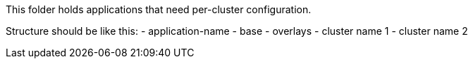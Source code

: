 This folder holds applications that need per-cluster configuration.

Structure should be like this:
- application-name
  - base
  - overlays
    - cluster name 1
    - cluster name 2